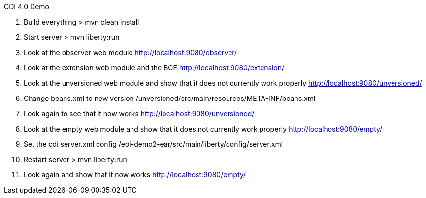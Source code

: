 CDI 4.0 Demo

1. Build everything
> mvn clean install

2. Start server
> mvn liberty:run

3. Look at the observer web module
http://localhost:9080/observer/

4. Look at the extension web module and the BCE
http://localhost:9080/extension/

5. Look at the unversioned web module and show that it does not currently work properly
http://localhost:9080/unversioned/

6. Change beans.xml to new version
/unversioned/src/main/resources/META-INF/beans.xml

7. Look again to see that it now works
http://localhost:9080/unversioned/

8. Look at the empty web module and show that it does not currently work properly
http://localhost:9080/empty/

9. Set the cdi server.xml config
/eoi-demo2-ear/src/main/liberty/config/server.xml

10. Restart server
> mvn liberty:run

8. Look again and show that it now works
http://localhost:9080/empty/

